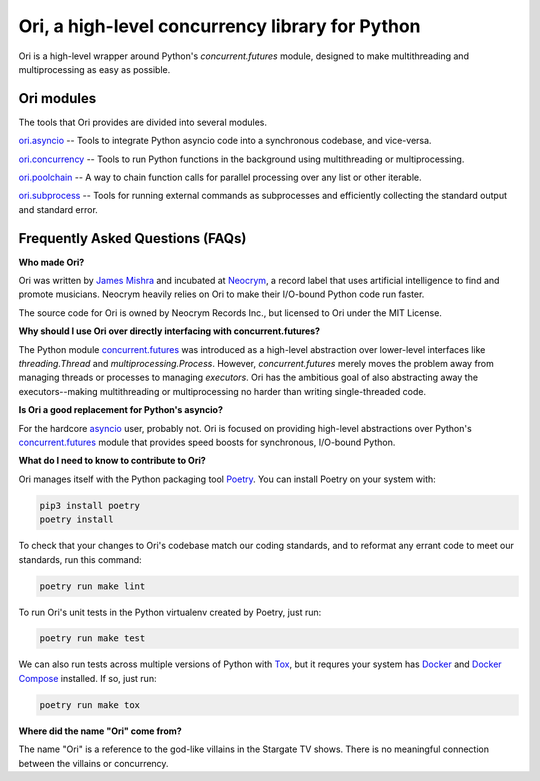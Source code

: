 Ori, a high-level concurrency library for Python
=================================================

Ori is a high-level wrapper around Python's `concurrent.futures` module, designed to make multithreading and multiprocessing as easy as possible.

Ori modules
-----------

The tools that Ori provides are divided into several modules.

`ori.asyncio <https://ori.technology.neocrym.com/en/latest/ori.asyncio/>`_ -- Tools to integrate Python asyncio code into a synchronous codebase, and vice-versa.

`ori.concurrency <https://ori.technology.neocrym.com/en/latest/ori.concurrency/>`_ -- Tools to run Python functions in the background using multithreading or multiprocessing.

`ori.poolchain <https://ori.technology.neocrym.com/en/latest/ori.poolchain/>`_ -- A way to chain function calls for parallel processing over any list or other iterable.

`ori.subprocess <https://ori.technology.neocrym.com/en/latest/ori.subprocess/>`_ -- Tools for running external commands as subprocesses and efficiently collecting the standard output and standard error.


Frequently Asked Questions (FAQs)
---------------------------------

**Who made Ori?**

Ori was written by `James Mishra <https://jamesmishra.com>`_ and incubated at `Neocrym <https://neocrym.com>`_, a record label that uses artificial intelligence to find and promote musicians. Neocrym heavily relies on Ori to make their I/O-bound Python code run faster.

The source code for Ori is owned by Neocrym Records Inc., but licensed to Ori under the MIT License.

**Why should I use Ori over directly interfacing with concurrent.futures?**

The Python module `concurrent.futures <https://docs.python.org/3/library/concurrent.futures.html>`_ was introduced as a high-level abstraction over lower-level interfaces like `threading.Thread` and `multiprocessing.Process`. However, `concurrent.futures` merely moves the problem away from managing threads or processes to managing *executors*. Ori has the ambitious goal of also abstracting away the executors--making multithreading or multiprocessing no harder than writing single-threaded code.

**Is Ori a good replacement for Python's asyncio?**

For the hardcore `asyncio <https://docs.python.org/3/library/concurrent.futures.html>`_ user, probably not. Ori is focused on providing high-level abstractions over Python's  `concurrent.futures <https://docs.python.org/3/library/concurrent.futures.html>`_ module that provides speed boosts for synchronous, I/O-bound Python.

**What do I need to know to contribute to Ori?**

Ori manages itself with the Python packaging tool `Poetry <https://python-poetry.org/>`_. You can install Poetry on your system with:

.. code:: text

    pip3 install poetry
    poetry install


To check that your changes to Ori's codebase match our coding standards, and to reformat any errant code to meet our standards, run this command:

.. code:: text

    poetry run make lint

To run Ori's unit tests in the Python virtualenv created by Poetry, just run:

.. code:: text

    poetry run make test
    
We can also run tests across multiple versions of Python with `Tox <https://tox.readthedocs.io/en/latest/>`_, but it requres your system has `Docker <https://docs.docker.com/get-docker/>`_ and `Docker Compose <https://docs.docker.com/compose/install/>`_ installed. If so, just run:

.. code:: text

    poetry run make tox

**Where did the name "Ori" come from?**

The name "Ori" is a reference to the god-like villains in the Stargate TV shows. There is no meaningful connection between the villains or concurrency.
